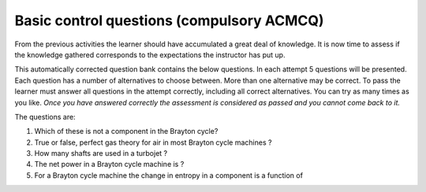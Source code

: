 ==========================================
Basic control questions (compulsory ACMCQ)
==========================================

From the previous activities the learner should have accumulated a great deal of knowledge. It is now time to assess if the knowledge gathered corresponds to the expectations the instructor has put up.

This automatically corrected question bank contains the below questions. In each attempt 5 questions will be presented. Each question has a number of alternatives to choose between. More than one alternative may be correct. To pass the learner must answer all questions in the attempt correctly, including all correct alternatives. You can try as many times as you like. *Once you have answered correctly the assessment is considered as passed and you cannot come back to it.*

The questions are:

1. Which of these is not a component in the Brayton cycle?
2. True or false, perfect gas theory for air in most Brayton cycle machines ?
3. How many shafts are used in a turbojet ?
4. The net power in a Brayton cycle machine is ?
5. For a Brayton cycle machine the change in entropy in a component is a function of
